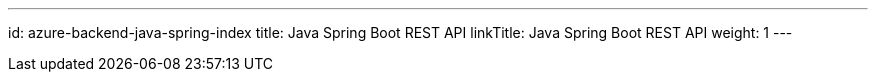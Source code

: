 ---
id: azure-backend-java-spring-index
title: Java Spring Boot REST API
linkTitle: Java Spring Boot REST API
weight: 1
---